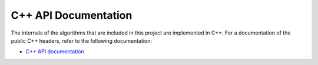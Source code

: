 C++ API Documentation
---------------------

The internals of the algorithms that are included in this project are implemented in C++. For a documentation of the public C++ headers, refer to the following documentation:

* `C++ API documentation <cpp/html/index.html>`_
